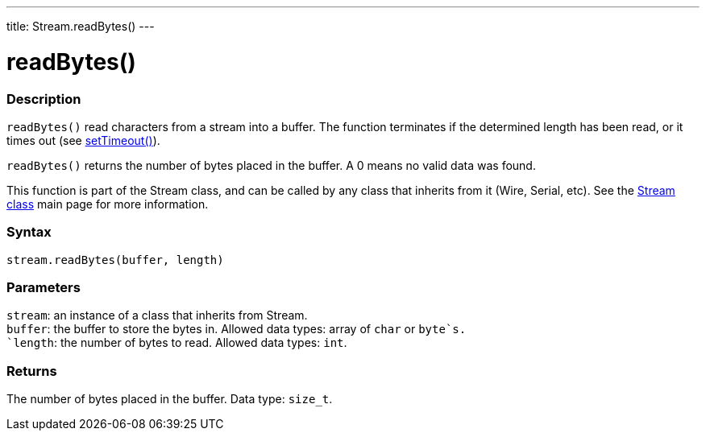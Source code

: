---
title: Stream.readBytes()
---




= readBytes()


// OVERVIEW SECTION STARTS
[#overview]
--

[float]
=== Description
`readBytes()` read characters from a stream into a buffer. The function terminates if the determined length has been read, or it times out (see link:../streamsettimeout[setTimeout()]).

`readBytes()` returns the number of bytes placed in the buffer. A 0 means no valid data was found.

This function is part of the Stream class, and can be called by any class that inherits from it (Wire, Serial, etc). See the link:../../stream[Stream class] main page for more information.
[%hardbreaks]


[float]
=== Syntax
`stream.readBytes(buffer, length)`


[float]
=== Parameters
`stream`: an instance of a class that inherits from Stream. +
`buffer`: the buffer to store the bytes in. Allowed data types: array of `char` or `byte`s. +
`length`: the number of bytes to read. Allowed data types: `int`.


[float]
=== Returns
The number of bytes placed in the buffer. Data type: `size_t`.

--
// OVERVIEW SECTION ENDS
